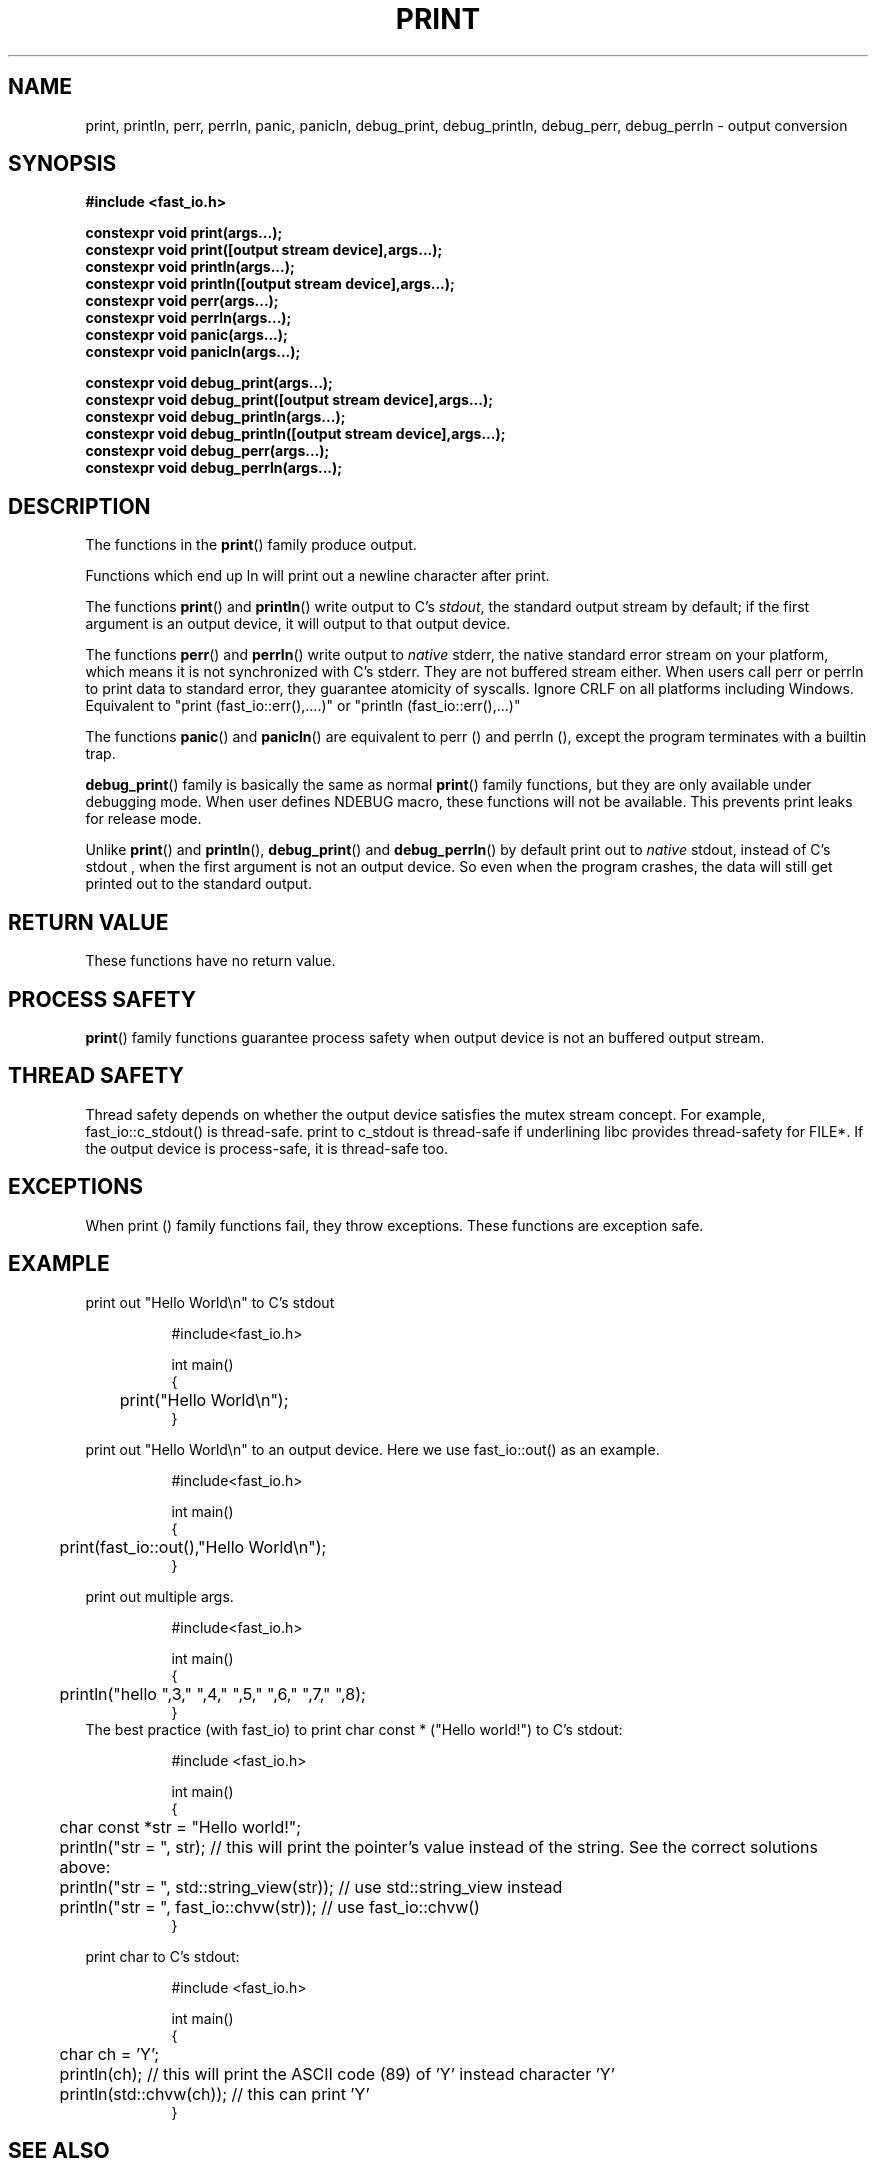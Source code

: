 .\" Manpage for print
.\" Contact euloanty@live.com to correct errors of typos
.TH PRINT 3 2020-10-25 "fast_io" "C++ Programmer's Manual"
.SH "NAME"
print, println, perr, perrln, panic, panicln, debug_print, debug_println, debug_perr, debug_perrln - output conversion
.SH "SYNOPSIS"
.nf
.B #include <fast_io.h>
.PP
.BI "constexpr void print(args...);"
.BI "constexpr void print([output stream device],args...);"
.BI "constexpr void println(args...);"
.BI "constexpr void println([output stream device],args...);"
.BI "constexpr void perr(args...);"
.BI "constexpr void perrln(args...);"
.BI "constexpr void panic(args...);"
.BI "constexpr void panicln(args...);"
.PP
.BI
.BI "constexpr void debug_print(args...);"
.BI "constexpr void debug_print([output stream device],args...);"
.BI "constexpr void debug_println(args...);"
.BI "constexpr void debug_println([output stream device],args...);"
.BI "constexpr void debug_perr(args...);"
.BI "constexpr void debug_perrln(args...);"
.SH DESCRIPTION
The functions in the
.BR print ()
family produce output.
.PP
Functions which end up ln will print out a newline character after print.
.PP
The functions
.BR print ()
and
.BR println ()
write output to C's
.IR stdout ,
the standard output stream by default;
if the first argument is an output device, it will output to that output device.
.PP
The functions
.BR perr ()
and
.BR perrln ()
write output to
.IR native
stderr, the native standard error stream on your platform, which means it is not synchronized with C's stderr.
They are not buffered stream either. When users call perr or perrln to print data to standard error, they guarantee atomicity of syscalls.
Ignore CRLF on all platforms including Windows.
Equivalent to "print (fast_io::err(),....)" or "println (fast_io::err(),...)"
.PP
The functions
.BR panic ()
and
.BR panicln ()
are equivalent to perr () and perrln (), except the program terminates with a builtin trap.
.PP
.BR debug_print ()
family is basically the same as normal
.BR print ()
family functions, but they are only available under debugging mode. When user defines NDEBUG macro, these functions will not be available. This prevents print leaks for release mode.
.PP
Unlike
.BR print ()
and
.BR println (),
.BR debug_print ()
and
.BR debug_perrln ()
by default print out to
.IR native
stdout, instead of C's stdout , 
when the first argument is not an output device. So even when the program crashes, the data will still get printed out to the standard output.
.SH RETURN VALUE
These functions have no return value.
.SH PROCESS SAFETY
.BR print ()
family functions guarantee process safety when output device is not an buffered output stream.
.SH THREAD SAFETY
Thread safety depends on whether the output device satisfies the mutex stream concept. For example, fast_io::c_stdout() is thread-safe. print to c_stdout is thread-safe if underlining libc provides thread-safety for FILE*. If the output device is process-safe, it is thread-safe too.
.SH EXCEPTIONS
When print () family functions fail, they throw exceptions. These functions are exception safe.
.SH EXAMPLE
print out "Hello World\en" to C's stdout
.PP
.in +8n
.EX
#include<fast_io.h>

int main()
{
	print("Hello World\en");
}
.EE
.in -8n
.PP
print out "Hello World\en" to an output device. Here we use fast_io::out() as an example.
.PP
.in +8n
.EX
#include<fast_io.h>

int main()
{
	print(fast_io::out(),"Hello World\en");
}
.EE
.in -8n
.BR
.PP
print out multiple args.
.PP
.in +8n
.EX
#include<fast_io.h>

int main()
{
	println("hello ",3," ",4," ",5," ",6," ",7," ",8);
}
.EE
.in -8n
The best practice (with fast_io) to print char const * ("Hello world!") to C's stdout:
.PP
.in +8n
.EX
#include <fast_io.h>

int main()
{
	char const *str = "Hello world!";
	
	println("str = ", str); // this will print the pointer's value instead of the string. See the correct solutions above:
	println("str = ", std::string_view(str)); // use std::string_view instead
	println("str = ", fast_io::chvw(str));    // use  fast_io::chvw()
}
.EE
.in -8n
.PP
print char to C's stdout:
.PP
.in +8n
.EX
#include <fast_io.h>

int main()
{
	char ch = 'Y';
	println(ch); // this will print the ASCII code (89) of 'Y' instead character 'Y'
	println(std::chvw(ch)); // this can print 'Y'
}
.EE
.in -8n
.PP
.SH SEE ALSO
.BR native_file (3),
.BR c_file (3),
.BR scan (3),
.BR concat (3),
.BR concatln (3),
.BR to (3),
.BR obuf_file (3),
.BR nt_file (3),
.BR win32_file (3),
.BR posix_file (3),
.BR c_file_unlocked (3),
.BR filebuf_file (3),
.BR socket_file (3),
.SH COLOPHON
This page is part of 2628 version of the
.I fast_io
project.
Wiki can be found out in https://github.com/expnkx/fast_io/wiki